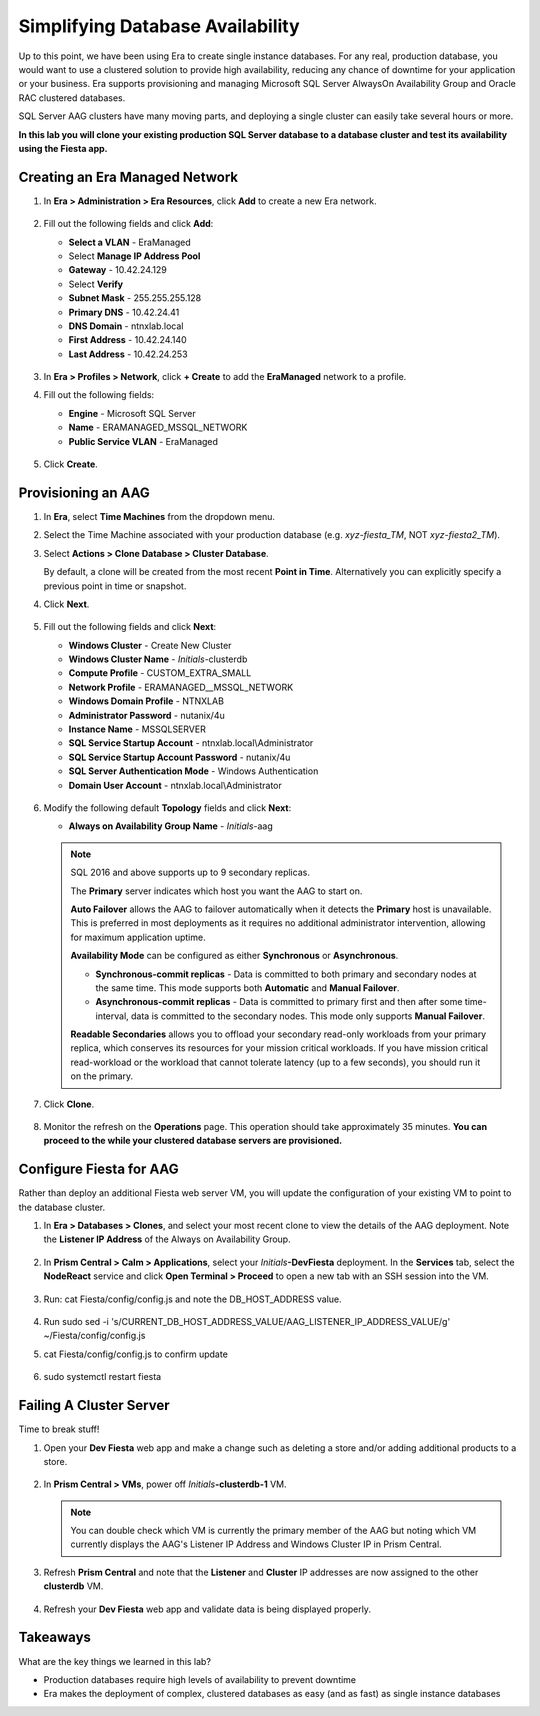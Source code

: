 .. _aag:

---------------------------------
Simplifying Database Availability
---------------------------------

Up to this point, we have been using Era to create single instance databases. For any real, production database, you would want to use a clustered solution to provide high availability, reducing any chance of downtime for your application or your business. Era supports provisioning and managing Microsoft SQL Server AlwaysOn Availability Group and Oracle RAC clustered databases.

SQL Server AAG clusters have many moving parts, and deploying a single cluster can easily take several hours or more.

**In this lab you will clone your existing production SQL Server database to a database cluster and test its availability using the Fiesta app.**

Creating an Era Managed Network
+++++++++++++++++++++++++++++++

#. In **Era > Administration > Era Resources**, click **Add** to create a new Era network.

   .. figure:: images/3.png

#. Fill out the following fields and click **Add**:

   - **Select a VLAN** - EraManaged
   - Select **Manage IP Address Pool**
   - **Gateway** - 10.42.24.129
   - Select **Verify**
   - **Subnet Mask** - 255.255.255.128
   - **Primary DNS** - 10.42.24.41
   - **DNS Domain** - ntnxlab.local
   - **First Address** - 10.42.24.140
   - **Last Address** - 10.42.24.253

   .. figure:: images/4.png

#. In **Era > Profiles > Network**, click **+ Create** to add the **EraManaged** network to a profile.

#. Fill out the following fields:

   - **Engine** - Microsoft SQL Server
   - **Name** - ERAMANAGED_MSSQL_NETWORK
   - **Public Service VLAN** - EraManaged

   .. figure:: images/5.png

#. Click **Create**.

.. _provisioningaag:

Provisioning an AAG
+++++++++++++++++++

#. In **Era**, select **Time Machines** from the dropdown menu.

#. Select the Time Machine associated with your production database (e.g. *xyz-fiesta_TM*, NOT *xyz-fiesta2_TM*).

#. Select **Actions > Clone Database > Cluster Database**.

   By default, a clone will be created from the most recent **Point in Time**. Alternatively you can explicitly specify a previous point in time or snapshot.

#. Click **Next**.

   .. figure:: images/6.png

#. Fill out the following fields and click **Next**:

   - **Windows Cluster** - Create New Cluster
   - **Windows Cluster Name** - *Initials*\ -clusterdb
   - **Compute Profile** - CUSTOM_EXTRA_SMALL
   - **Network Profile** - ERAMANAGED__MSSQL_NETWORK
   - **Windows Domain Profile** - NTNXLAB
   - **Administrator Password** - nutanix/4u
   - **Instance Name** - MSSQLSERVER
   - **SQL Service Startup Account** - ntnxlab.local\\Administrator
   - **SQL Service Startup Account Password** - nutanix/4u
   - **SQL Server Authentication Mode** - Windows Authentication
   - **Domain User Account** - ntnxlab.local\\Administrator

   .. figure:: images/7.png

#. Modify the following default **Topology** fields and click **Next**:

   - **Always on Availability Group Name** - *Initials*\ -aag

   .. figure:: images/8.png

   .. note::

      SQL 2016 and above supports up to 9 secondary replicas.

      The **Primary** server indicates which host you want the AAG to start on.

      **Auto Failover** allows the AAG to failover automatically when it detects the **Primary** host is unavailable. This is preferred in most deployments as it requires no additional administrator intervention, allowing for maximum application uptime.

      **Availability Mode** can be configured as either **Synchronous** or **Asynchronous**.

      - **Synchronous-commit replicas** - Data is committed to both primary and secondary nodes at the same time. This mode supports both **Automatic** and **Manual Failover**.
      - **Asynchronous-commit replicas** - Data is committed to primary first and then after some time-interval, data is committed to the secondary nodes. This mode only supports **Manual Failover**.

      **Readable Secondaries** allows you to offload your secondary read-only workloads from your primary replica, which conserves its resources for your mission critical workloads. If you have mission critical read-workload or the workload that cannot tolerate latency (up to a few seconds), you should run it on the primary.

#. Click **Clone**.

   .. figure:: images/9.png

#. Monitor the refresh on the **Operations** page. This operation should take approximately 35 minutes. **You can proceed to the while your clustered database servers are provisioned.**

   .. figure:: images/10.png

Configure Fiesta for AAG
++++++++++++++++++++++++

Rather than deploy an additional Fiesta web server VM, you will update the configuration of your existing VM to point to the database cluster.

#. In **Era > Databases > Clones**, and select your most recent clone to view the details of the AAG deployment. Note the **Listener IP Address** of the Always on Availability Group.

   .. figure:: images/11.png

#. In **Prism Central > Calm > Applications**, select your *Initials*\ **-DevFiesta** deployment. In the **Services** tab, select the **NodeReact** service and click **Open Terminal > Proceed** to open a new tab with an SSH session into the VM.

   .. figure:: images/12.png

#. Run: cat Fiesta/config/config.js and note the DB_HOST_ADDRESS value.

   .. figure:: images/13.png

#. Run sudo sed -i 's/CURRENT_DB_HOST_ADDRESS_VALUE/AAG_LISTENER_IP_ADDRESS_VALUE/g' ~/Fiesta/config/config.js

#. cat Fiesta/config/config.js to confirm update

   .. figure:: images/14.png

#. sudo systemctl restart fiesta

Failing A Cluster Server
++++++++++++++++++++++++

Time to break stuff!

#. Open your **Dev Fiesta** web app and make a change such as deleting a store and/or adding additional products to a store.

   .. figure:: images/15.png

#. In **Prism Central > VMs**, power off *Initials*\ **-clusterdb-1** VM.

   .. note:: You can double check which VM is currently the primary member of the AAG but noting which VM currently displays the AAG's Listener IP Address and Windows Cluster IP in Prism Central.

   .. figure:: images/16.png

#. Refresh **Prism Central** and note that the **Listener** and **Cluster** IP addresses are now assigned to the other **clusterdb** VM.

   .. figure:: images/17.png

#. Refresh your **Dev Fiesta** web app and validate data is being displayed properly.

Takeaways
+++++++++

What are the key things we learned in this lab?

- Production databases require high levels of availability to prevent downtime
- Era makes the deployment of complex, clustered databases as easy (and as fast) as single instance databases
